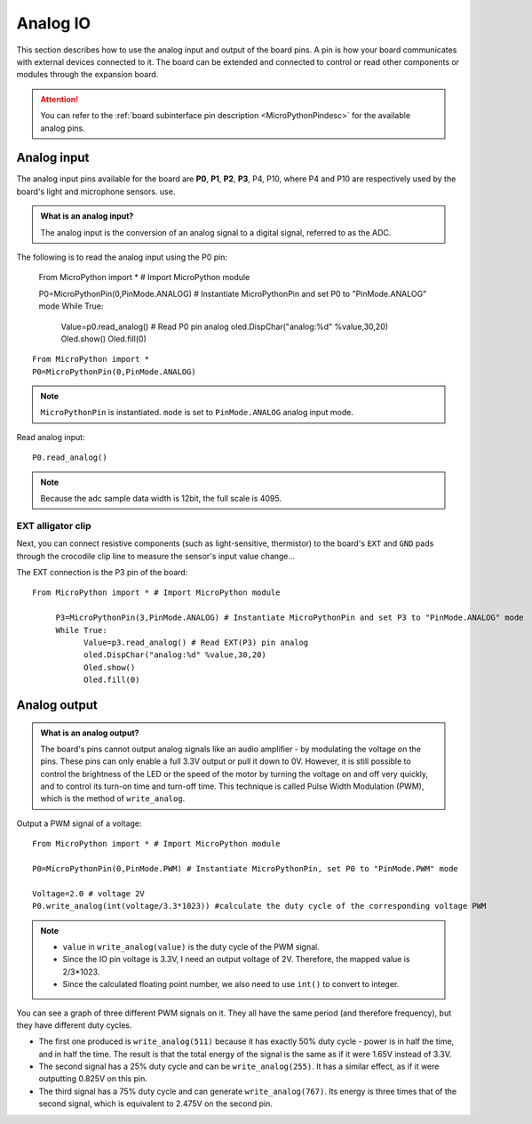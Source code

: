 Analog IO
===============

This section describes how to use the analog input and output of the board pins. A pin is how your board communicates with external devices connected to it. The board can be extended and connected to control or read other components or modules through the expansion board.

.. Attention::

     You can refer to the :ref:`board subinterface pin description <MicroPythonPindesc>` for the available analog pins.


.. _analog_in:

Analog input
--------

The analog input pins available for the board are **P0**, **P1**, **P2**, **P3**, P4, P10, where P4 and P10 are respectively used by the board's light and microphone sensors. use.


.. admonition:: What is an analog input?

     The analog input is the conversion of an analog signal to a digital signal, referred to as the ADC.



The following is to read the analog input using the P0 pin:

     From MicroPython import * # Import MicroPython module

     P0=MicroPythonPin(0,PinMode.ANALOG) # Instantiate MicroPythonPin and set P0 to "PinMode.ANALOG" mode
     While True:
          Value=p0.read_analog() # Read P0 pin analog
          oled.DispChar("analog:%d" %value,30,20)
          Oled.show()
          Oled.fill(0)


::
     
     From MicroPython import *
     P0=MicroPythonPin(0,PinMode.ANALOG)

.. Note::

     ``MicroPythonPin`` is instantiated. ``mode`` is set to ``PinMode.ANALOG`` analog input mode.



Read analog input::

     P0.read_analog()

.. Note::

     Because the adc sample data width is 12bit, the full scale is 4095.


EXT alligator clip
+++++++++

Next, you can connect resistive components (such as light-sensitive, thermistor) to the board's ``EXT`` and ``GND`` pads through the crocodile clip line to measure the sensor's input value change...


The EXT connection is the P3 pin of the board::

     From MicroPython import * # Import MicroPython module

          P3=MicroPythonPin(3,PinMode.ANALOG) # Instantiate MicroPythonPin and set P3 to "PinMode.ANALOG" mode
          While True:
                Value=p3.read_analog() # Read EXT(P3) pin analog
                oled.DispChar("analog:%d" %value,30,20)
                Oled.show()
                Oled.fill(0)

.. image:: ../../images/tutorials/ext.png
     :width: 180
     :align: center


Analog output
--------

.. admonition:: What is an analog output?

     The board's pins cannot output analog signals like an audio amplifier - by modulating the voltage on the pins. These pins can only enable a full 3.3V output or pull it down to 0V.
     However, it is still possible to control the brightness of the LED or the speed of the motor by turning the voltage on and off very quickly, and to control its turn-on time and turn-off time.
     This technique is called Pulse Width Modulation (PWM), which is the method of ``write_analog``.


Output a PWM signal of a voltage::

     From MicroPython import * # Import MicroPython module

     P0=MicroPythonPin(0,PinMode.PWM) # Instantiate MicroPythonPin, set P0 to "PinMode.PWM" mode

     Voltage=2.0 # voltage 2V
     P0.write_analog(int(voltage/3.3*1023)) #calculate the duty cycle of the corresponding voltage PWM

.. Note::

     * ``value`` in ``write_analog(value)`` is the duty cycle of the PWM signal.
     * Since the IO pin voltage is 3.3V, I need an output voltage of 2V. Therefore, the mapped value is 2/3*1023.
     * Since the calculated floating point number, we also need to use ``int()`` to convert to integer.

.. image:: ../../images/tutorials/pwm.png

You can see a graph of three different PWM signals on it. They all have the same period (and therefore frequency), but they have different duty cycles.

* The first one produced is ``write_analog(511)`` because it has exactly 50% duty cycle - power is in half the time, and in half the time. The result is that the total energy of the signal is the same as if it were 1.65V instead of 3.3V.

* The second signal has a 25% duty cycle and can be ``write_analog(255)``. It has a similar effect, as if it were outputting 0.825V on this pin.

* The third signal has a 75% duty cycle and can generate ``write_analog(767)``. Its energy is three times that of the second signal, which is equivalent to 2.475V on the second pin.